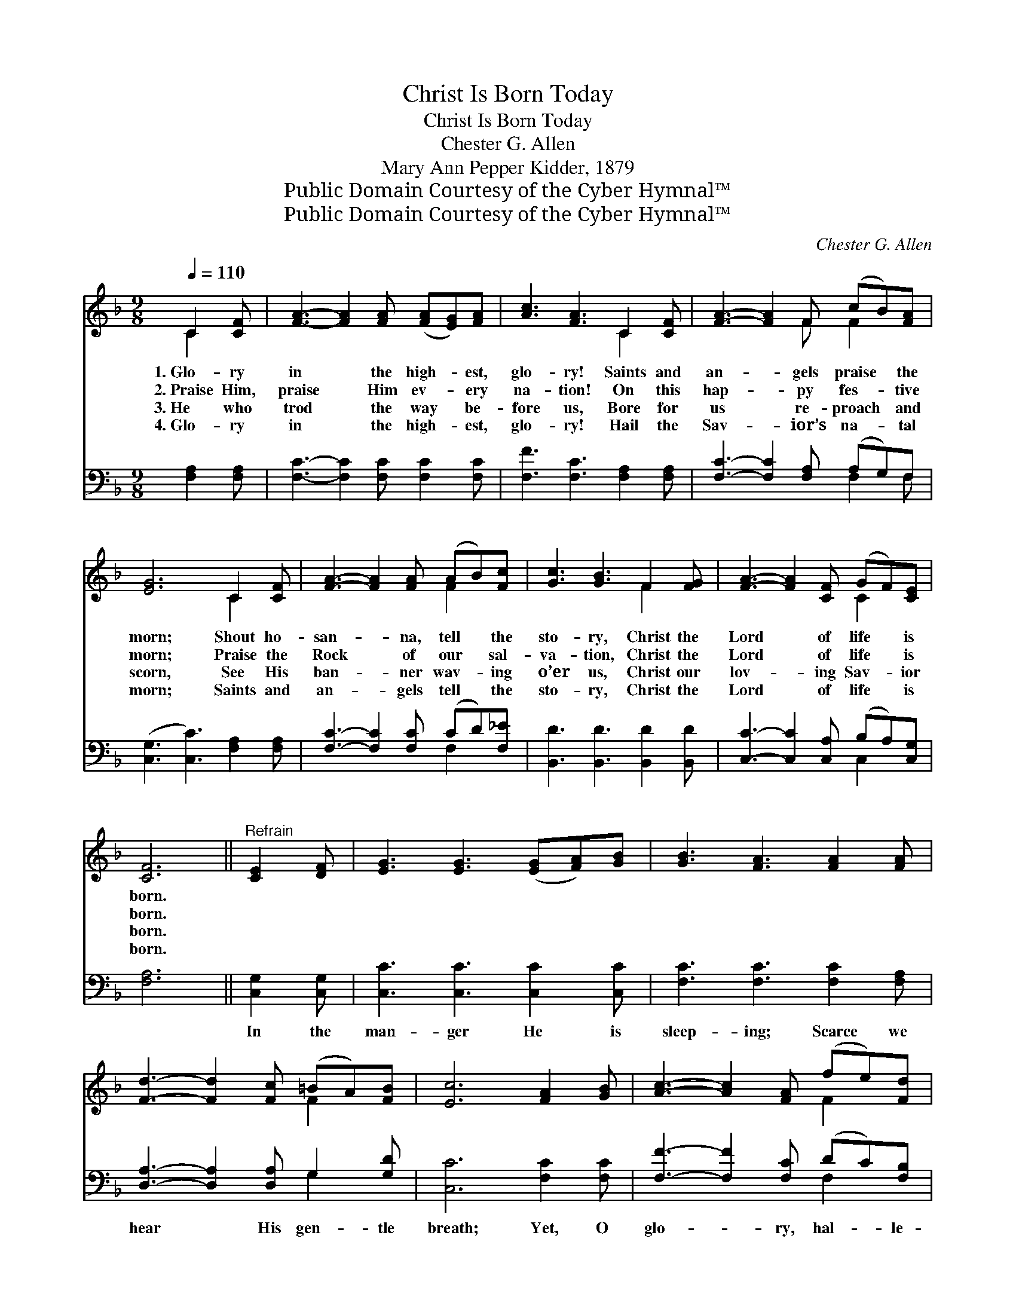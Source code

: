 X:1
T:Christ Is Born Today
T:Christ Is Born Today
T:Chester G. Allen
T:Mary Ann Pepper Kidder, 1879
T:Public Domain Courtesy of the Cyber Hymnal™
T:Public Domain Courtesy of the Cyber Hymnal™
C:Chester G. Allen
Z:Public Domain
Z:Courtesy of the Cyber Hymnal™
%%score ( 1 2 ) ( 3 4 )
L:1/8
Q:1/4=110
M:9/8
K:F
V:1 treble 
V:2 treble 
V:3 bass 
V:4 bass 
V:1
 C2 [CF] | [FA]3- [FA]2 [FA] ([FA][EG])[FA] | [Ac]3 [FA]3 C2 [CF] | [FA]3- [FA]2 F (cB)[FA] | %4
w: 1.~Glo- ry|in * the high- * est,|glo- ry! Saints and|an- * gels praise * the|
w: 2.~Praise Him,|praise * Him ev- * ery|na- tion! On this|hap- * py fes- * tive|
w: 3.~He who|trod * the way * be-|fore us, Bore for|us * re- proach * and|
w: 4.~Glo- ry|in * the high- * est,|glo- ry! Hail the|Sav- * ior’s na- * tal|
 [EG]6 C2 [CF] | [FA]3- [FA]2 [FA] (AB)[Fc] | [Gc]3 [GB]3 F2 [FG] | [FA]3- [FA]2 [CF] (GF)[CE] | %8
w: morn; Shout ho-|san- * na, tell * the|sto- ry, Christ the|Lord * of life * is|
w: morn; Praise the|Rock * of our * sal-|va- tion, Christ the|Lord * of life * is|
w: scorn, See His|ban- * ner wav- * ing|o’er us, Christ our|lov- * ing Sav- * ior|
w: morn; Saints and|an- * gels tell * the|sto- ry, Christ the|Lord * of life * is|
 [CF]6 ||"^Refrain" [CE]2 [DF] | [EG]3 [EG]3 ([EG][FA])[GB] | [GB]3 [FA]3 [FA]2 [FA] | %12
w: born.||||
w: born.||||
w: born.||||
w: born.||||
 [Fd]3- [Fd]2 [Fc] (=BA)[FB] | [Ec]6 [FA]2 [GB] | [Ac]3- [Ac]2 [FA] (fe)[Fd] | %15
w: |||
w: |||
w: |||
w: |||
 [Fc]3 [FA]3 [FA]2 [Fc] | [Fd]3- [Fd]2 [Fc] ([Fc][EB])[FA] | ([FA]3 [EG]3) [EG]2 [EG] | %18
w: |||
w: |||
w: |||
w: |||
 [FA]3- [FA]2 [FA] (AB)[Fc] | [Gc]3 [GB]3 F2 [FG] | [FA]3- [FA]2 [Ac] [FA]2 [EG] | F6 |] %22
w: ||||
w: ||||
w: ||||
w: ||||
V:2
 C2 x | x9 | x6 C2 x | x5 F F2 x | x6 C2 x | x6 F2 x | x6 F2 x | x6 C2 x | x6 || x3 | x9 | x9 | %12
 x6 F2 x | x9 | x6 F2 x | x9 | x9 | x9 | x6 F2 x | x6 F2 x | x9 | F6 |] %22
V:3
 [F,A,]2 [F,A,] | [F,C]3- [F,C]2 [F,C] [F,C]2 [F,C] | [F,F]3 [F,C]3 [F,A,]2 [F,A,] | %3
w: ~ ~|~ * ~ ~ ~|~ ~ ~ ~|
 [F,C]3- [F,C]2 [F,A,] (A,G,)F, | ([C,G,]3 [C,C]3) [F,A,]2 [F,A,] | %5
w: ~ * ~ ~ * ~|~ * ~ ~|
 [F,C]3- [F,C]2 [F,C] (CD)[F,_E] | [B,,D]3 [B,,D]3 [B,,D]2 [B,,D] | %7
w: ~ * ~ ~ * ~|~ ~ ~ ~|
 [C,C]3- [C,C]2 [C,A,] (B,A,)[C,G,] | [F,A,]6 || [C,G,]2 [C,G,] | [C,C]3 [C,C]3 [C,C]2 [C,C] | %11
w: ~ * ~ ~ * ~|~|In the|man- ger He is|
 [F,C]3 [F,C]3 [F,C]2 [F,A,] | [D,A,]3- [D,A,]2 [D,A,] G,2 [G,D] | [C,C]6 [F,C]2 [F,C] | %14
w: sleep- ing; Scarce we|hear * His gen- tle|breath; Yet, O|
 [F,F]3- [F,F]2 [F,C] (DC)[F,B,] | [F,A,]3 [F,C]3 [F,C]2 [A,C] | B,3- B,2 [A,C] C2 [F,C] | %17
w: glo- * ry, hal- * le-|lu- jah! He hath|come * to save from|
 [C,C]6 [C,C]2 [C,C] | [F,C]3- [F,C]2 [F,C] (CD)[F,_E] | [B,,D]3 [B,,D]3 [B,,D]2 [=B,,D] | %20
w: death; Yet, O|glo- * ry, hal- * le-|lu- jah! He hath|
 [C,C]3- [C,C]2 [C,F] [C,C]2 [C,B,] | [F,A,]6 |] %22
w: come * to save from|death.|
V:4
 x3 | x9 | x9 | x6 F,2 F, | x9 | x6 F,2 x | x9 | x6 C,2 x | x6 || x3 | x9 | x9 | x6 G,2 x | x9 | %14
 x6 F,2 x | x9 | B,3- B,2 (A, G,) x2 | x9 | x6 F,2 x | x9 | x9 | x6 |] %22

